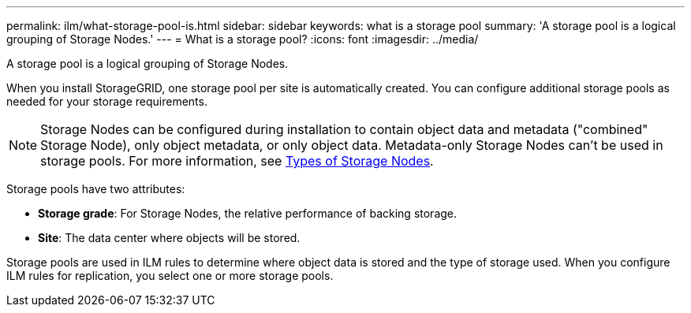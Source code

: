 ---
permalink: ilm/what-storage-pool-is.html
sidebar: sidebar
keywords: what is a storage pool
summary: 'A storage pool is a logical grouping of Storage Nodes.'
---
= What is a storage pool?
:icons: font
:imagesdir: ../media/

[.lead]
A storage pool is a logical grouping of Storage Nodes.

When you install StorageGRID, one storage pool per site is automatically created. You can configure additional storage pools as needed for your storage requirements.

NOTE: Storage Nodes can be configured during installation to contain object data and metadata ("combined" Storage Node), only object metadata, or only object data. Metadata-only Storage Nodes can't be used in storage pools. For more information, see link:../primer/what-storage-node-is.html#types-of-storage-nodes[Types of Storage Nodes].

Storage pools have two attributes:

* *Storage grade*: For Storage Nodes, the relative performance of backing storage.
* *Site*: The data center where objects will be stored.

Storage pools are used in ILM rules to determine where object data is stored and the type of storage used. When you configure ILM rules for replication, you select one or more storage pools.
